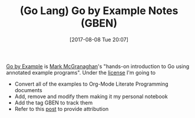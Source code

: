 #+BLOG: wisdomandwonder
#+POSTID: 10651
#+ORG2BLOG:
#+DATE: [2017-08-08 Tue 20:07]
#+OPTIONS: toc:nil num:nil todo:nil pri:nil tags:nil ^:nil
#+CATEGORY: Article
#+TAGS: Programming Language, Go Lang, GBEN
#+TITLE: (Go Lang) Go by Example Notes (GBEN)

[[https://gobyexample.com/][Go by Example]] is [[https://twitter.com/mmcgrana][Mark McGranaghan]]'s "hands-on introduction to Go using
annotated example programs". Under the [[https://creativecommons.org/licenses/by/3.0/][license]] I'm going to
- Convert all of the examples to Org-Mode Literate Programming documents
- Add, remove and modify them making it my personal notebook
- Add the tag GBEN to track them
- Refer to this [[https://www.wisdomandwonder.com/article/10651/go-lang-go-by-example-notes-gben][post]] to provide attribution
